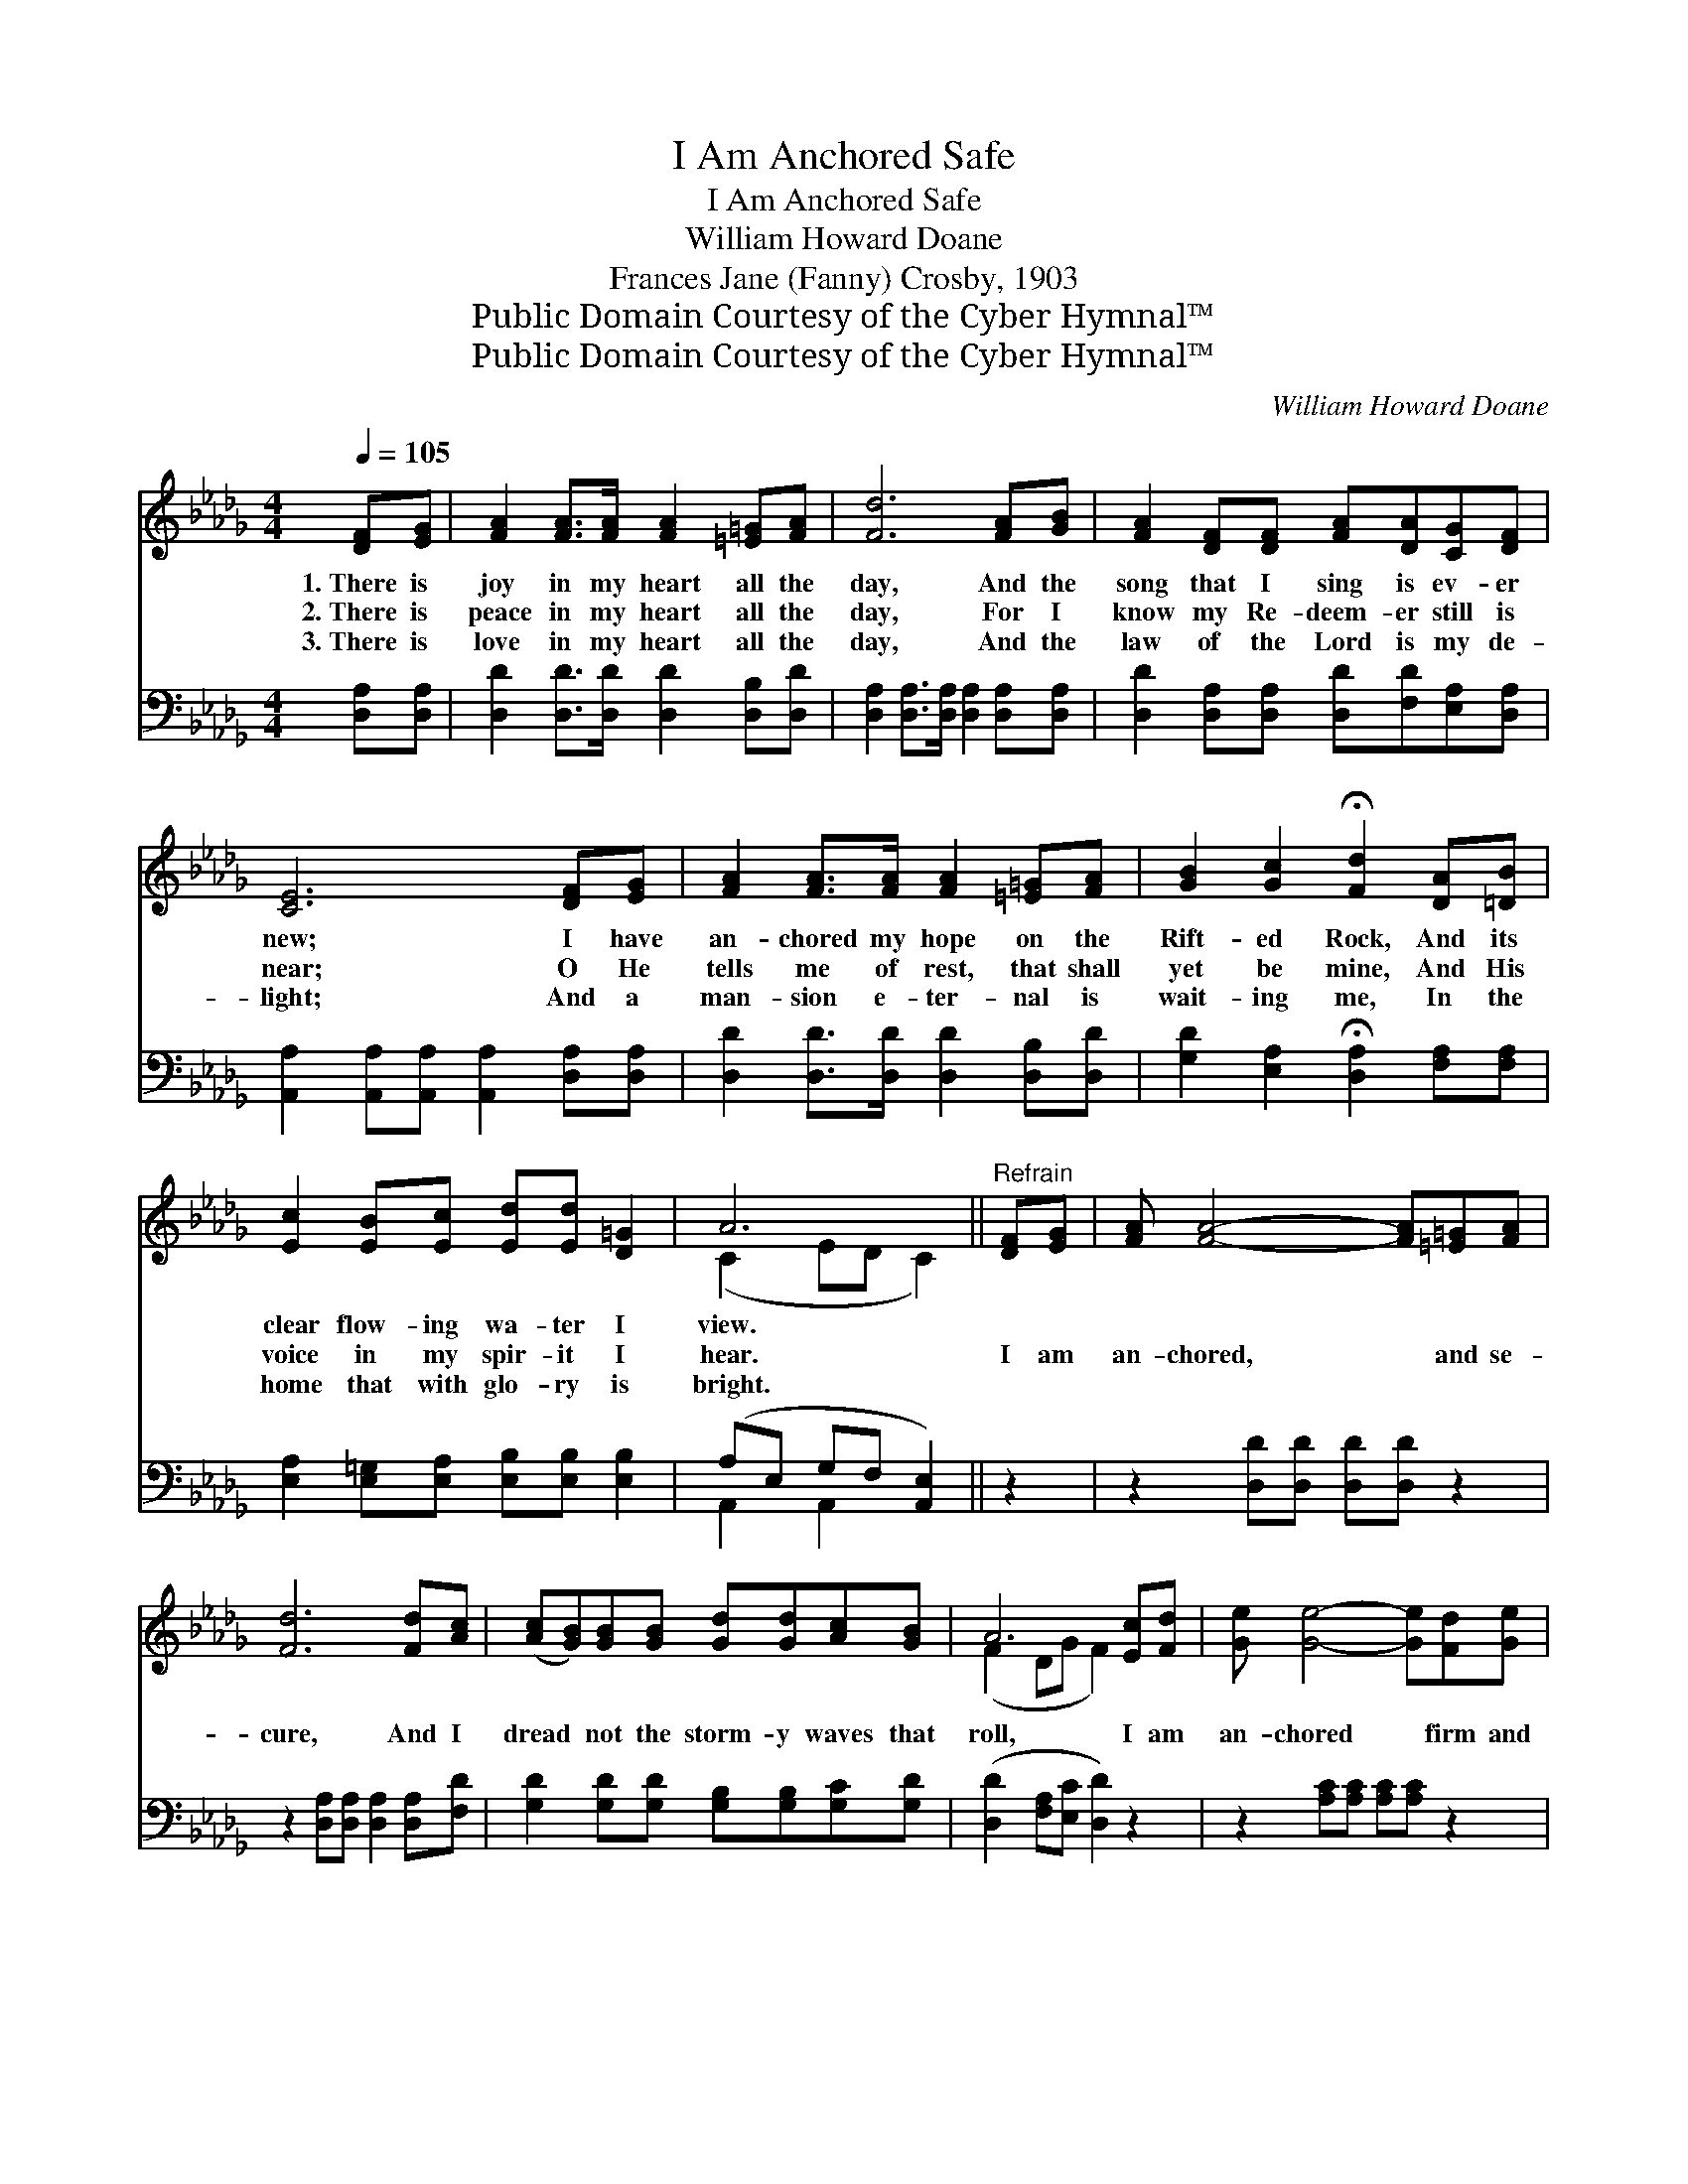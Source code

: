 X:1
T:I Am Anchored Safe
T:I Am Anchored Safe
T:William Howard Doane
T:Frances Jane (Fanny) Crosby, 1903
T:Public Domain Courtesy of the Cyber Hymnal™
T:Public Domain Courtesy of the Cyber Hymnal™
C:William Howard Doane
Z:Public Domain
Z:Courtesy of the Cyber Hymnal™
%%score ( 1 2 ) ( 3 4 )
L:1/8
Q:1/4=105
M:4/4
K:Db
V:1 treble 
V:2 treble 
V:3 bass 
V:4 bass 
V:1
 [DF][EG] | [FA]2 [FA]>[FA] [FA]2 [=E=G][FA] | [Fd]6 [FA][GB] | [FA]2 [DF][DF] [FA][DA][CG][DF] | %4
w: 1.~There is|joy in my heart all the|day, And the|song that I sing is ev- er|
w: 2.~There is|peace in my heart all the|day, For I|know my Re- deem- er still is|
w: 3.~There is|love in my heart all the|day, And the|law of the Lord is my de-|
 [CE]6 [DF][EG] | [FA]2 [FA]>[FA] [FA]2 [=E=G][FA] | [GB]2 [Gc]2 !fermata![Fd]2 [DA][=DB] | %7
w: new; I have|an- chored my hope on the|Rift- ed Rock, And its|
w: near; O He|tells me of rest, that shall|yet be mine, And His|
w: light; And a|man- sion e- ter- nal is|wait- ing me, In the|
 [Ec]2 [EB][Ec] [Ed][Ed] [D=G]2 | A6 ||"^Refrain" [DF][EG] | [FA] [FA]4- [FA][=E=G][FA] | %11
w: clear flow- ing wa- ter I|view.|||
w: voice in my spir- it I|hear.|I am|an- chored, * and se-|
w: home that with glo- ry is|bright.|||
 [Fd]6 [Fd][Ac] | ([Ac][GB])[GB][GB] [Gd][Gd][Ac][GB] | A6 [Ec][Fd] | [Ge] [Ge]4- [Ge][Fd][Ge] | %15
w: ||||
w: cure, And I|dread * not the storm- y waves that|roll, I am|an- chored * firm and|
w: ||||
 [Af]6 [Ae][Ad] | [Gd][Gd][Ac][GB] [FA]2 [Gd][Gc] | [Fd]6 |] %18
w: |||
w: sure, Safe- ly|an- chored on the Rock of my|soul.|
w: |||
V:2
 x2 | x8 | x8 | x8 | x8 | x8 | x8 | x8 | (C2 ED C2) || x2 | x8 | x8 | x8 | (F2 DG F2) x2 | x8 | %15
 x8 | x8 | x6 |] %18
V:3
 [D,A,][D,A,] | [D,D]2 [D,D]>[D,D] [D,D]2 [D,B,][D,D] | %2
 [D,A,]2 [D,A,]>[D,A,] [D,A,]2 [D,A,][D,A,] | [D,D]2 [D,A,][D,A,] [D,D][F,D][E,A,][D,A,] | %4
 [A,,A,]2 [A,,A,][A,,A,] [A,,A,]2 [D,A,][D,A,] | [D,D]2 [D,D]>[D,D] [D,D]2 [D,B,][D,D] | %6
 [G,D]2 [E,A,]2 !fermata![D,A,]2 [F,A,][F,A,] | [E,A,]2 [E,=G,][E,A,] [E,B,][E,B,] [E,B,]2 | %8
 (A,E, G,F, [A,,E,]2) || z2 | z2 [D,D][D,D] [D,D][D,D] z2 | z2 [D,A,][D,A,] [D,A,]2 [D,A,][F,D] | %12
 [G,D]2 [G,D][G,D] [G,B,][G,B,][G,C][G,D] | ([D,D]2 [F,A,][E,C] [D,D]2) z2 | %14
 z2 [A,C][A,C] [A,C][A,C] z2 | ([D,D][D,D] [D,D]2 [E,C][F,D])[G,B,][G,B,] | %16
 [G,C][G,B,][G,C][G,D] [A,D]2 [A,,E][A,,A,] | [D,A,]6 |] %18
V:4
 x2 | x8 | x8 | x8 | x8 | x8 | x8 | x8 | A,,2 A,,2 x2 || x2 | x8 | x8 | x8 | x8 | x8 | x8 | x8 | %17
 x6 |] %18

